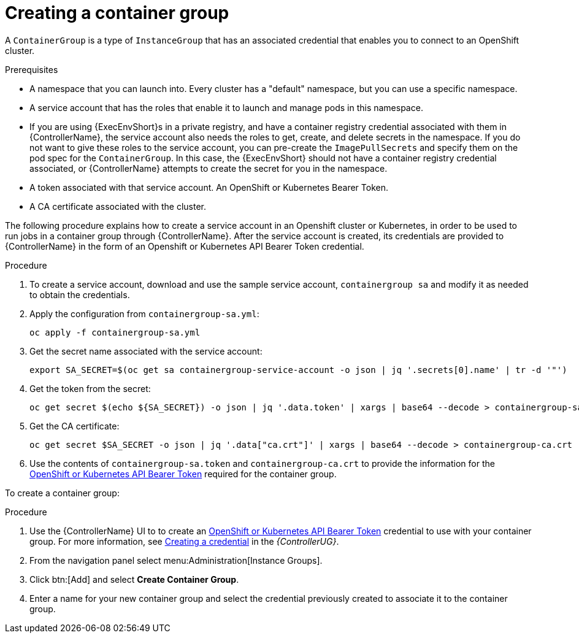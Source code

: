 [id="controller-create-container-group"]

= Creating a container group

A `ContainerGroup` is a type of `InstanceGroup` that has an associated credential that enables you to connect to an OpenShift cluster. 

.Prerequisites

* A namespace that you can launch into.
Every cluster has a "default" namespace, but you can use a specific namespace.
* A service account that has the roles that enable it to launch and manage pods in this namespace.
* If you are using {ExecEnvShort}s in a private registry, and have a container registry credential associated with them in {ControllerName}, the service account also needs the roles to get, create, and delete secrets in the namespace. 
If you do not want to give these roles to the service account, you can pre-create the `ImagePullSecrets` and specify them on the pod spec for the `ContainerGroup`. 
In this case, the {ExecEnvShort} should not have a container registry credential associated, or {ControllerName} attempts to create the secret for you in the namespace.
* A token associated with that service account. 
An OpenShift or Kubernetes Bearer Token.
* A CA certificate associated with the cluster.

The following procedure explains how to create a service account in an Openshift cluster or Kubernetes, in order to be used to run jobs in a container group through {ControllerName}. 
After the service account is created, its credentials are provided to {ControllerName} in the form of an Openshift or Kubernetes API Bearer Token credential. 

.Procedure

. To create a service account, download and use the sample service account, `containergroup sa` and modify it as needed to obtain the credentials.
. Apply the configuration from `containergroup-sa.yml`:
+
[literal, options="nowrap" subs="+attributes"]
----
oc apply -f containergroup-sa.yml
----
+
. Get the secret name associated with the service account:
+
[literal, options="nowrap" subs="+attributes"]
----
export SA_SECRET=$(oc get sa containergroup-service-account -o json | jq '.secrets[0].name' | tr -d '"')
----
+
. Get the token from the secret:
+
[literal, options="nowrap" subs="+attributes"]
----
oc get secret $(echo ${SA_SECRET}) -o json | jq '.data.token' | xargs | base64 --decode > containergroup-sa.token
----
+
. Get the CA certificate:
+
[literal, options="nowrap" subs="+attributes"]
----
oc get secret $SA_SECRET -o json | jq '.data["ca.crt"]' | xargs | base64 --decode > containergroup-ca.crt
----
+
. Use the contents of `containergroup-sa.token` and `containergroup-ca.crt` to provide the information for the link:https://access.redhat.com/documentation/en-us/red_hat_ansible_automation_platform/2.4/html-single/automation_controller_user_guide/index#ref-controller-credential-openShift[OpenShift or Kubernetes API Bearer Token] required for the container group.

To create a container group:

.Procedure 

. Use the {ControllerName} UI to to create an link:https://access.redhat.com/documentation/en-us/red_hat_ansible_automation_platform/2.4/html-single/automation_controller_user_guide/index#ref-controller-credential-openShift[OpenShift or Kubernetes API Bearer Token] credential to use with your container group.
For more information, see https://access.redhat.com/documentation/en-us/red_hat_ansible_automation_platform/2.4/html-single/automation_controller_user_guide/index#controller-getting-started-create-credential[Creating a credential] in the _{ControllerUG}_.
. From the navigation panel select menu:Administration[Instance Groups].
. Click btn:[Add] and select *Create Container Group*.
. Enter a name for your new container group and select the credential previously created to associate it to the container group.
